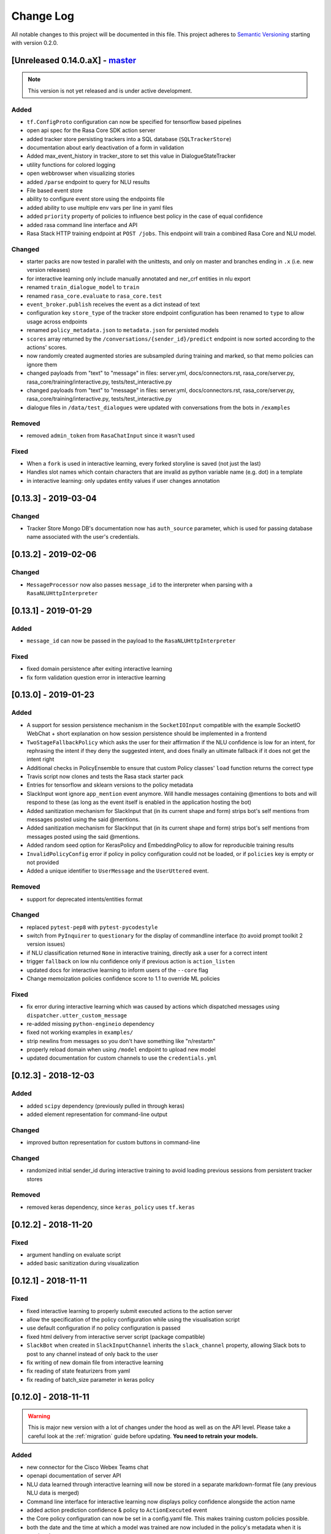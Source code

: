 Change Log
==========

All notable changes to this project will be documented in this file.
This project adheres to `Semantic Versioning`_ starting with version 0.2.0.

.. _master-release:

[Unreleased 0.14.0.aX] - `master`_
^^^^^^^^^^^^^^^^^^^^^^^^^^^^^^^^^^
.. note:: This version is not yet released and is under active development.

Added
-----
- ``tf.ConfigProto`` configuration can now be specified
  for tensorflow based pipelines
- open api spec for the Rasa Core SDK action server
- added tracker store persisting trackers into a SQL database (``SQLTrackerStore``)
- documentation about early deactivation of a form in validation
- Added max_event_history in tracker_store to set this value in DialogueStateTracker
- utility functions for colored logging
- open webbrowser when visualizing stories
- added ``/parse`` endpoint to query for NLU results
- File based event store
- ability to configure event store using the endpoints file
- added ability to use multiple env vars per line in yaml files
- added ``priority`` property of policies to influence best policy in 
  the case of equal confidence
- added rasa command line interface and API
- Rasa Stack HTTP training endpoint at ``POST /jobs``. This endpoint
  will train a combined Rasa Core and NLU model.

Changed
-------
- starter packs are now tested in parallel with the unittests,
  and only on master and branches ending in ``.x`` (i.e. new version releases)
- for interactive learning only include manually annotated and ner_crf entities in nlu export
- renamed ``train_dialogue_model`` to ``train``
- renamed ``rasa_core.evaluate`` to ``rasa_core.test``
- ``event_broker.publish`` receives the event as a dict instead of text
- configuration key ``store_type`` of the tracker store endpoint configuration
  has been renamed to ``type`` to allow usage across endpoints
- renamed ``policy_metadata.json`` to ``metadata.json`` for persisted models
- ``scores`` array returned by the ``/conversations/{sender_id}/predict``
  endpoint is now sorted according to the actions' scores.
- now randomly created augmented stories are subsampled during training and marked,
  so that memo policies can ignore them
- changed payloads from "text" to "message" in files: server.yml, docs/connectors.rst, rasa_core/server.py, rasa_core/training/interactive.py, tests/test_interactive.py
- changed payloads from "text" to "message" in files: server.yml, docs/connectors.rst, 
  rasa_core/server.py, rasa_core/training/interactive.py, tests/test_interactive.py
- dialogue files in ``/data/test_dialogues`` were updated with conversations
  from the bots in ``/examples``

Removed
-------
- removed ``admin_token`` from ``RasaChatInput`` since it wasn't used

Fixed
-----
- When a ``fork`` is used in interactive learning, every forked
  storyline is saved (not just the last)
- Handles slot names which contain characters that are invalid as python 
  variable name (e.g. dot) in a template
- in interactive learning: only updates entity values if user changes annotation

[0.13.3] - 2019-03-04
^^^^^^^^^^^^^^^^^^^^^

Changed
-------
- Tracker Store Mongo DB's documentation now has ``auth_source`` parameter,
  which is used for passing database name associated with the user's
  credentials.

[0.13.2] - 2019-02-06
^^^^^^^^^^^^^^^^^^^^^

Changed
-------
- ``MessageProcessor`` now also passes ``message_id`` to the interpreter
  when parsing with a ``RasaNLUHttpInterpreter``

[0.13.1] - 2019-01-29
^^^^^^^^^^^^^^^^^^^^^

Added
-----
- ``message_id`` can now be passed in the payload to the
  ``RasaNLUHttpInterpreter``

Fixed
-----
- fixed domain persistence after exiting interactive learning
- fix form validation question error in interactive learning

.. _v0-13-0:

[0.13.0] - 2019-01-23
^^^^^^^^^^^^^^^^^^^^^

Added
-----
- A support for session persistence mechanism in the ``SocketIOInput``
  compatible with the example SocketIO WebChat + short explanation on
  how session persistence should be implemented in a frontend
- ``TwoStageFallbackPolicy`` which asks the user for their affirmation
  if the NLU confidence is low for an intent, for rephrasing the intent
  if they deny the suggested intent, and does finally an ultimate fallback
  if it does not get the intent right
- Additional checks in PolicyEnsemble to ensure that custom Policy
  classes' ``load`` function returns the correct type
- Travis script now clones and tests the Rasa stack starter pack
- Entries for tensorflow and sklearn versions to the policy metadata
- SlackInput wont ignore ``app_mention`` event anymore.
  Will handle messages containing @mentions to bots and will respond to these
  (as long as the event itself is enabled in the application hosting the bot)
- Added sanitization mechanism for SlackInput that (in its current shape and form)
  strips bot's self mentions from messages posted using the said @mentions.
- Added sanitization mechanism for SlackInput that (in its current
  shape and form) strips bot's self mentions from messages posted using
  the said @mentions.
- Added random seed option for KerasPolicy and EmbeddingPolicy
  to allow for reproducible training results
- ``InvalidPolicyConfig`` error if policy in policy configuration could not be
  loaded, or if ``policies`` key is empty or not provided
- Added a unique identifier to ``UserMessage`` and the ``UserUttered`` event.

Removed
-------
- support for deprecated intents/entities format

Changed
-------
- replaced ``pytest-pep8`` with ``pytest-pycodestyle``
- switch from ``PyInquirer`` to ``questionary`` for the display of
  commandline interface (to avoid prompt toolkit 2 version issues)
- if NLU classification returned ``None`` in interactive training,
  directly ask a user for a correct intent
- trigger ``fallback`` on low nlu confidence
  only if previous action is ``action_listen``
- updated docs for interactive learning to inform users of the
  ``--core`` flag
- Change memoization policies confidence score to 1.1 to override ML policies

Fixed
-----
- fix error during interactive learning which was caused by actions which
  dispatched messages using ``dispatcher.utter_custom_message``
- re-added missing ``python-engineio`` dependency
- fixed not working examples in ``examples/``
- strip newlins from messages so you don't have something like "\n/restart\n"
- properly reload domain when using ``/model`` endpoint to upload new model
- updated documentation for custom channels to use the ``credentials.yml``

[0.12.3] - 2018-12-03
^^^^^^^^^^^^^^^^^^^^^

Added
-----
- added ``scipy`` dependency (previously pulled in through keras)
- added element representation for command-line output

Changed
-------
- improved button representation for custom buttons in command-line

Changed
-------
- randomized initial sender_id during interactive training to avoid
  loading previous sessions from persistent tracker stores

Removed
-------
- removed keras dependency, since ``keras_policy`` uses ``tf.keras``


[0.12.2] - 2018-11-20
^^^^^^^^^^^^^^^^^^^^^

Fixed
-----
- argument handling on evaluate script
- added basic sanitization during visualization


[0.12.1] - 2018-11-11
^^^^^^^^^^^^^^^^^^^^^

Fixed
-----
- fixed interactive learning to properly submit executed actions to the action
  server
- allow the specification of the policy configuration while using the
  visualisation script
- use default configuration if no policy configuration is passed
- fixed html delivery from interactive server script (package compatible)
- ``SlackBot`` when created in ``SlackInputChannel`` inherits the
  ``slack_channel`` property, allowing Slack bots to post to any channel
  instead of only back to the user
- fix writing of new domain file from interactive learning
- fix reading of state featurizers from yaml
- fix reading of batch_size parameter in keras policy


.. _v0-12-0:

[0.12.0] - 2018-11-11
^^^^^^^^^^^^^^^^^^^^^

.. warning::

    This is major new version with a lot of changes under the hood as well
    as on the API level. Please take a careful look at the
    :ref:`migration` guide before updating. **You need to retrain your models.**

Added
-----
- new connector for the Cisco Webex Teams chat
- openapi documentation of server API
- NLU data learned through interactive learning will now be stored in a
  separate markdown-format file (any previous NLU data is merged)
- Command line interface for interactive learning now displays policy
  confidence alongside the action name
- added action prediction confidence & policy to ``ActionExecuted`` event
- the Core policy configuration can now be set in a config.yaml file.
  This makes training custom policies possible.
- both the date and the time at which a model was trained are now
  included in the policy's metadata when it is persisted
- show visualization of conversation while doing interactive learning
- option for end-to-end evaluation of Rasa Core and NLU examples in
  ``evaluate.py`` script
- `/conversations/{sender_id}/story` endpoint for returning
  the end-to-end story describing a conversation
- docker-compose file to start a rasa core server together with nlu,
  an action server, and duckling
- http server (``rasa_core.run --enable-api``) evaluation endpoint
- ability to add tracker_store using endpoints.yml
- ability load custom tracker store modules using the endpoints.yml
- ability to add an event broker using an endpoint configuration file
- raise an exception when ``server.py`` is used instead of
  ``rasa_core.run --enable-api``
- add documentation on how to configure endpoints within a configuration file
- ``auth_source`` parameter in ``MongoTrackerStore`` defining the database to
  authenticate against
- missing instructions on setting up the facebook connector
- environment variables specified with ``${env_variable}`` in a yaml
  configuration file are now replaced with the value of the
  environment variable
- detailed documentation on how to deploy Rasa with Docker
- make ``wait_time_between_pulls`` configurable through endpoint
  configuration
- add ``FormPolicy`` to handle form action prediction
- add ``ActionExecutionRejection`` exception and
  ``ActionExecutionRejected`` event
- add default action ``ActionDeactivateForm()``
- add ``formbot`` example
- add ability to turn off auto slot filling with entity for each
  slot in domain.yml
- add ``InvalidDomain`` exception
- add ``active_form_...`` to state dictionary
- add ``active_form`` and ``latest_action_name`` properties to
  ``DialogueStateTracker``
- add ``Form`` and ``FormValidation`` events
- add ``REQUESTED_SLOT`` constant
- add ability to read ``action_listen`` from stories
- added train/eval scripts to compare policies

Changed
-------
- improved response format for ``/predict`` endpoint
- all error messages from the server are now in json format
- ``agent.log_message`` now returns a tracker instead of the trackers state
- the core container does not load the nlu model by default anymore.
  Instead it can be connected to a nlu server.
- stories are now visualized as ``.html`` page instead of an image
- move and deduplicate restaurantbot nlu data from ``franken_data.json``
  to ``nlu_data.md``
- forms were completely reworked, see changelog in ``rasa_core_sdk``
- state featurization if some form is active changed
- ``Domain`` raises ``InvalidDomain`` exception
- interactive learning is now started with rasa_core.train interactive
- passing a policy config file to train a model is now required
- flags for output of evaluate script have been merged to one flag ``--output``
  where you provide a folder where any output from the script should be stored

Removed
-------
- removed graphviz dependency
- policy config related flags in training script (see migration guide)


Fixed
-----
- fixed an issue with boolean slots where False and None had the same value
  (breaking model compatibility with models that use a boolean slot)
- use utf8 everywhere when handling file IO
- argument ``--connector`` on run script accepts custom channel module names
- properly handle non ascii categorical slot values, e.g. ``大于100亿元``
- fixed HTTP server attempting to authenticate based on incorrect path to
  the correct JWT data field
- all sender ids from channels are now handled as `str`.
  Sender ids from old messages with an `int` id are converted to `str`.
- legacy pep8 errors


[0.11.12] - 2018-10-11
^^^^^^^^^^^^^^^^^^^^^^

Changed
-------
- Remove livechat widget from docs


[0.11.11] - 2018-10-05
^^^^^^^^^^^^^^^^^^^^^^

Fixed
-----
- Add missing name() to facebook Messenger class


[0.11.10] - 2018-10-05
^^^^^^^^^^^^^^^^^^^^^^

Fixed
-----
- backport fix to JWT schema


[0.11.9] - 2018-10-04
^^^^^^^^^^^^^^^^^^^^^

Changed
-------
- pin tensorflow 1.10.0

[0.11.8] - 2018-09-28
^^^^^^^^^^^^^^^^^^^^^

Fixed
-----
- cancel reminders if there has been a restarted event after the reminder

Changed
-------
- JWT authentication now checks user roles. The ``admin`` role may access all
  endpoints. For endpoints which contain a ``sender_id`` parameter, users
  with the ``user`` role may only call endpoints where the ``sender_id``
  matches the user's ``username``.

[0.11.7] - 2018-09-26
^^^^^^^^^^^^^^^^^^^^^

Added
-----
- custom message method in rocketchat channel

Fixed
-----
- don't fail if rasa and rest input channels are used together
- wrong paramter name in rocketchat channel methods
- Software 2.0 link on interactive learning documentation page went to
  Tesla's homepage, now it links to Karpathy blogpost

[0.11.6] - 2018-09-20
^^^^^^^^^^^^^^^^^^^^^

Added
-----
- ``UserMessage`` and ``UserUttered`` classes have a new attribute
  ``input_channel`` that stores the name of the ``InputChannel``
  through which the message was received

[0.11.5] - 2018-09-20
^^^^^^^^^^^^^^^^^^^^^

Fixed
-----
- numpy version incompatibility between rasa core and tensorflow

[0.11.4] - 2018-09-19
^^^^^^^^^^^^^^^^^^^^^

Added
-----
- a flag ``--fail_on_prediction_errors`` to the ``evaluate.py`` script -
  if used when running the evaluation, the script will fail with a non
  0 exit code if there is at least one prediction error. This can be
  used on CIs to validate models against test stories.
- JWT support: parameters to allow clients to authenticate requests to
  the rasa_core.server using JWT's in addition to normal token based auth
- added socket.io input / output channel
- ``UserMessage`` and ``UserUttered`` classes have a new attribute
  ``input_channel`` that stores the name of the ``InputChannel``
  through which the message was received

Changed
-------
- dump failed stories after evaluation in the normal story format instead of
  as a text file
- do not run actions during evaluation. instead, action are only predicted
  and validated against the gold story.
- improved the online learning experience on the CLI
- made finetuning during online learning optional (use ``--finetune`` if
  you want to enable it)

Removed
-------
- package pytest-services since it wasn't necessary

Fixed
-----
- fixed an issue with the followup (there was a name confusion, sometimes
  the followup action would be set to the non existent ``follow_up_action``
  attribute instead of ``followup_action``)

[0.11.3] - 2018-09-04
^^^^^^^^^^^^^^^^^^^^^

Added
-----
- callback output channel, receives messages and uses a REST endpoint to
  respond with messages

Changed
-------
- channel input creation moved to the channel, every channel can now
  customize how it gets created from the credentials file

[0.11.2] - 2018-09-04
^^^^^^^^^^^^^^^^^^^^^

Changed
-------
- improved documentation for events (e.g. including json serialisation)

Removed
-------
- outdated documentation for removed endpoints in the server
  (``/parse`` & ``/continue``)

Fixed
-----
- read in fallback command line args

[0.11.1] - 2018-08-30
^^^^^^^^^^^^^^^^^^^^^

Fixed
-----
- increased minimal compatible model version to 0.11.0

.. _v0-11-0:

[0.11.0] - 2018-08-30
^^^^^^^^^^^^^^^^^^^^^

.. warning::

    This is major new version with a lot of changes under the hood as well
    as on the API level. Please take a careful look at the
    :ref:`migration` guide before updating. You need to retrain your models.


Added
-----
- added microsoft botframework input and output channels
- added rocket chat input and output channels
- script parameter ``--quiet`` to set the log level to ``WARNING``
- information about the python version a model has been trained with to the
  model metadata
- more emoji support for PY2
- intent confidence support in RegexInterpreter
- added paramter to train script to pull training data from an url instead
  of a stories file
- added new policy: :ref:`embedding_policy` implemented in tensorflow

Changed
-------
- default log level for all scripts has been changed from ``WARNING`` to
  ``INFO``.
- format of the credentials file to allow specifying the credentials for
  multiple channels
- webhook URLs for the input channels have changed and need to be reset
- deprecated using ``rasa_core.server`` as a script - use
  ``rasa_core.run --enable_api`` instead
- collecting output channel will no properly collect events for images,
  buttons, and attachments

Removed
-------
- removed the deprecated ``TopicSet`` event
- removed ``tracker.follow_up_action`` - use the ``FollowupAction``
  event instead
- removed ``action_factory: remote`` from domain file - the domain is
  always run over http
- removed ``OnlineLearningPolicy`` - use the ``training.online``
  script instead

Fixed
-------
- lots of type annotations
- some invalid documentation references
- changed all ``logger.warn`` to ``logger.warning``

[0.10.4] - 2018-08-08
^^^^^^^^^^^^^^^^^^^^^

Added
-----
- more emoji support for PY2
- intent confidence support in RegexInterpreter

[0.10.3] - 2018-08-03
^^^^^^^^^^^^^^^^^^^^^

Changed
-------
- updated to Rasa NLU 0.13
- improved documentation quickstart

Fixed
-----
- server request argument handling on python 3
- creation of training data story graph - removes more nodes and speeds up
  the training

[0.10.2] - 2018-07-24
^^^^^^^^^^^^^^^^^^^^^

Added
-----
- new ``RasaChatInput`` channel
- option to ignore entities for certain intents

Fixed
-----
- loading of NLU model

[0.10.1] - 2018-07-18
^^^^^^^^^^^^^^^^^^^^^

Changed
-------

- documentation changes

.. _v0-10-0:

[0.10.0] - 2018-07-17
^^^^^^^^^^^^^^^^^^^^^

.. warning::

    This is a major new release with backward incompatible changes. Old trained
    models can not be read with the new version - you need to retrain your model.
    View the :ref:`migration` for details.

Added
-----
- allow bot responses to be managed externally (instead of putting them into
  the ``domain.yml``)
- options to prevent slack from making re-deliver message upon meeting failure condition.
  the default is to ignore ``http_timeout``.
- added ability to create domain from yaml string and export a domain to a yaml string
- added server endpoint to fetch domain as json or yaml
- new default action ActionDefaultFallback
- event streaming to a ``RabbitMQ`` message broker using ``Pika``
- docs section on event brokers
- ``Agent()`` class supports a ``model_server`` ``EndpointConfig``, which it regularly queries to fetch dialogue models
- this can be used with ``rasa_core.server`` with the ``--endpoint`` option (the key for this the model server config is ``model``)
- docs on model fetching from a URL

Changed
-------
- changed the logic inside AugmentedMemoizationPolicy to recall actions only if they are the same in training stories
- moved AugmentedMemoizationPolicy to memoization.py
- wrapped initialization of BackgroundScheduler in try/except to allow running on jupyterhub / binderhub/ colaboratory
- fixed order of events logged on a tracker: action executed is now always
  logged before bot utterances that action created

Removed
-------
- removed support for topics

[0.9.6] - 2018-06-18
^^^^^^^^^^^^^^^^^^^^

Fixed
-----
- fixed fallback policy data generation

[0.9.5] - 2018-06-14
^^^^^^^^^^^^^^^^^^^^

Fixed
-----
- handling of max history configuration in policies
- fixed instantiation issues of fallback policy

[0.9.4] - 2018-06-07
^^^^^^^^^^^^^^^^^^^^

Fixed
-----
- fixed evaluation script
- fixed story file loading (previously some story files with checkpoints could
  create wrong training data)
- improved speed of data loading

[0.9.3] - 2018-05-30
^^^^^^^^^^^^^^^^^^^^

Fixed
-----
- added token auth to all endpoints of the core server


[0.9.2] - 2018-05-30
^^^^^^^^^^^^^^^^^^^^

Fixed
-----
- fix handling of max_history parameter in AugmentedMemoizationPolicy

[0.9.1] - 2018-05-29
^^^^^^^^^^^^^^^^^^^^

Fixed
-----
- persistence of training data collected during online learning if default
  file path is used
- the ``agent()`` method used in some ``rasa_core.server`` endpoints is
  re-run at every new call of the ``ensure_loaded_agent`` decorator
- fixed OR usage of intents

.. _v0-9-0:

[0.9.0] - 2018-05-24
^^^^^^^^^^^^^^^^^^^^

.. warning::

    This is a major new release with backward incompatible changes. Old trained
    models can not be read with the new version - you need to retrain your model.

Added
-----
- supported loading training data from a folder - loads all stories from
  all files in that directory
- parameter to specify NLU project when instantiating a ``RasaNLUInterpreter``
- simple ``/respond`` endpoint to get bot response to a user message
- ``/conversations`` endpoint for listing sender ids of running conversations
- added a Mattermost channel that allows Rasa Core to communicate via a Mattermost app
- added a Twilio channel that allows Rasa Core to communicate via SMS
- ``FallbackPolicy`` for executing a default message if NLU or core model confidence is low.
- ``FormAction`` class to make it easier to collect multiple pieces of information with fewer stories.
- Dockerfile for ``rasa_core.server`` with a dialogue and Rasa NLU model

Changed
-------
- moved server from klein to flask
- updated dependency fbmessenger from 4.3.1 to 5.0.0
- updated Rasa NLU to 0.12.x
- updated all the dependencies to the latest versions

Fixed
-----
- List slot is now populated with a list
- Slack connector: ``slack_channel`` kwarg is used to send messages either back to the user or to a static channel
- properly log to a file when using the ``run`` script
- documentation fix on stories


[0.8.6] - 2018-04-18
^^^^^^^^^^^^^^^^^^^^

Fixed
-----
- pin rasa nlu version to 0.11.4 (0.12.x only works with master)

[0.8.5] - 2018-03-19
^^^^^^^^^^^^^^^^^^^^

Fixed
-----
- updated google analytics docs survey code


[0.8.4] - 2018-03-14
^^^^^^^^^^^^^^^^^^^^

Fixed
-----
- pin ``pykwalify<=1.6.0`` as update to ``1.6.1`` breaks compatibility

[0.8.3] - 2018-02-28
^^^^^^^^^^^^^^^^^^^^

Fixed
-----
- pin ``fbmessenger`` version to avoid major update

[0.8.2] - 2018-02-13
^^^^^^^^^^^^^^^^^^^^

Added
-----
- script to reload a dumped trackers state and to continue the conversation
  at the end of the stored dialogue

Changed
-------
- minor updates to dependencies

Fixed
-----
- fixed datetime serialisation of reminder event

[0.8.1] - 2018-02-01
^^^^^^^^^^^^^^^^^^^^

Fixed
-----
- removed deque to support python 3.5
- Documentation improvements to tutorials
- serialisation of date time value for ``ReminderScheduled`` event

.. _v0-8-0:

[0.8.0] - 2018-01-30
^^^^^^^^^^^^^^^^^^^^

This is a major version change. Make sure to take a look at the
:ref:`migration` in the documentation for advice on how to
update existing projects.

Added
-----
- ``--debug`` and ``--verbose`` flags to scripts (train.py, run.py, server.py)
  to set the log level
- support for story cycles when using checkpoints
- added a new machine learning policy `SklearnPolicy` that uses an sklearn
  classifier to predict actions (logistic regression by default)
- warn if action emits events when using a model that it did never emit in
  any of the stories the model was trained on
- support for event pushing and endpoints to retrieve the tracker state from the server
- Timestamp to every event
- added a Slack channel that allows Rasa Core to communicate via a Slack app
- added a Telegram channel that allows Rasa Core to communicate via a Telegram bot

Changed
-------
- rewrite of the whole FB connector: replaced pymessenger library with fbmessenger
- story file utterance format changed from ``* _intent_greet[name=Rasa]``
  to ``* intent_greet{"name": "Rasa"}`` (old format is still supported but
  deprecated)
- persist action names in domain during model persistence
- improved travis build speed by not using miniconda
- don't fail with an exception but with a helpful error message if an
  utterance template contains a variable that can not be filled
- domain doesn't fail on unknown actions but emits a warning instead. this is to support reading
  logs from older conversation if one recently removed an action from the domain

Fixed
-----
- proper evaluation of stories with checkpoints
- proper visualisation of stories with checkpoints
- fixed float slot min max value handling
- fixed non integer feature decoding, e.g. used for memoization policy
- properly log to specified file when starting Rasa Core server
- properly calculate offset of last reset event after loading tracker from
  tracker store
- UserUtteranceReverted action incorrectly triggered actions to be replayed


[0.7.9] - 2017-11-29
^^^^^^^^^^^^^^^^^^^^

Fixed
-----
- visualisation using Networkx version 2.x
- add output about line of failing intent when parsing story files

[0.7.8] - 2017-11-27
^^^^^^^^^^^^^^^^^^^^

Fixed
-----
- Pypi readme rendering

[0.7.7] - 2017-11-24
^^^^^^^^^^^^^^^^^^^^

Added
-----
- log bot utterances to tracker

Fixed
-----
- documentation improvements in README
- renamed interpreter argument to rasa core server

[0.7.6] - 2017-11-15
^^^^^^^^^^^^^^^^^^^^

Fixed
-----
- moodbot example train command in docs


[0.7.5] - 2017-11-14
^^^^^^^^^^^^^^^^^^^^

Changed
-------
- "sender_id" (and "DEFAULT_SENDER_ID") keyword consistency issue #56

Fixed
-----
- improved moodbot example - more nlu examples as well as better fitting of dialogue model


[0.7.4] - 2017-11-09
^^^^^^^^^^^^^^^^^^^^

Changed
-------

- added method to tracker to retrieve the latest entities #68

[0.7.3] - 2017-10-31
^^^^^^^^^^^^^^^^^^^^

Added
-----
- parameter to specify font size when rendering story visualization

Fixed
-----
- fixed documentation of story visualization

[0.7.2] - 2017-10-30
^^^^^^^^^^^^^^^^^^^^

Added
-----
- added facebook bot example
- added support for conditional checkpoints. a checkpoint can be restricted to
  only allow one to use it if certain slots are set. see docs for details
- utterance templates in domain yaml support buttons and images
- validate domain yaml and raise exception on invalid file
- ``run`` script to load models and handle messages from an input channel

Changed
-------
- small dropout in standard keras model to decrease reliance on exact intents
- a LOT of documentation improvements

Fixed
-----
- fixed http error if action listen is not confirmed. #42

[0.7.1] - 2017-10-06
^^^^^^^^^^^^^^^^^^^^

Fixed
-----
- issues with restart events. They created wrong a messed up history leading to
  wrong predictions


.. _v0-7-0:

[0.7.0] - 2017-10-04
^^^^^^^^^^^^^^^^^^^^

Added
-----
- support for Rasa Core usage as a server with remote action execution

Changed
-------
- switched to max code line length 80
- removed action id - use ``action.name()`` instead. if an action implementation overrides the name, it should include the ``action_`` prefix (as it is not automatically added anymore)
- renamed ``rasa_dm.util`` to ``rasa_dm.utils``
- renamed the whole package to ``rasa_core`` (so ``rasa_dm`` is gone!)
- renamed ``Reminder`` attribute ``id`` to ``name``
- a lot of documentation improvements. docs are now at https://rasa.com/docs/core
- use hashing when writing memorized turns into persistence - requires retraining of all models that are trained with a version prior to this
- changed ``agent.handle_message(...)`` interface for easier usage

.. _v0-6-0:

[0.6.0] - 2017-08-27
^^^^^^^^^^^^^^^^^^^^

Added
-----
- support for multiple policies (e.g. one memoization and a Keras policy at the same time)
- loading domains from yaml files instead of defining them with python code
- added an api layer (called ``Agent``) for you to use for 95% of the things you want to do (training, persistence, loading models)
- support for reminders

Changed
-------
- large refactoring of code base

.. _v0-5-0:

[0.5.0] - 2017-06-18
^^^^^^^^^^^^^^^^^^^^

Added
-----
- ``ScoringPolicy`` added to policy implementations (less strict than standard default policy)
- ``RasaNLUInterpreter`` to run a nlu instance within dm (instead of using the http interface)
- more tests

Changed
-------
- ``UserUtterance`` now holds the complete parse data from nlu (e.g. to access attributes other than entities or intent)
- ``Turn`` has a reference to a ``UserUtterance`` instead of directly storing intent & entities (allows access to other data)
- Simplified interface of output channels
- order of actions in the DefaultPolicy in ``possible_actions`` (``ActionListen`` now always has index 0)

Fixed
-----
- ``RedisTrackerStore`` checks if tracker is stored before accessing it (otherwise a ``None`` access exception is thrown)
- ``RegexInterpreter`` checks if the regex actually matches the message instead of assuming it always does
- ``str`` implementation for all events
- ``Controller`` can be started without an input channel (e.g. messages need to be fed into the queue manually)

.. _v0-2-0:

[0.2.0] - 2017-05-18
^^^^^^^^^^^^^^^^^^^^
First released version.


.. _`master`: https://github.com/RasaHQ/rasa_core/

.. _`Semantic Versioning`: http://semver.org/
